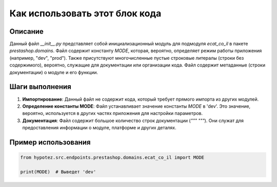 Как использовать этот блок кода
=========================================================================================

Описание
-------------------------
Данный файл `__init__.py` представляет собой инициализационный модуль для подмодуля `ecat_co_il` в пакете `prestashop.domains`.  Файл содержит константу `MODE`, которая, вероятно, определяет режим работы приложения (например, "dev", "prod").  Также присутствуют многочисленные пустые строковые литералы (строки без содержимого), вероятно, служащие для документации или организации кода.  Файл содержит метаданные (строки документации)  о модуле и его функции.

Шаги выполнения
-------------------------
1. **Импортирование**:  Данный файл не содержит кода, который требует прямого импорта из других модулей.
2. **Определение константы MODE**: Файл устанавливает значение константы `MODE` в 'dev'.  Это значение, вероятно, используется в других частях приложения для настройки параметров.
3. **Документация**: Файл содержит большое количество строк документации (`""" """`). Они служат для предоставления информации о модуле, платформе и других деталях.

Пример использования
-------------------------
.. code-block:: python

    from hypotez.src.endpoints.prestashop.domains.ecat_co_il import MODE

    print(MODE)  # Выведет 'dev'
